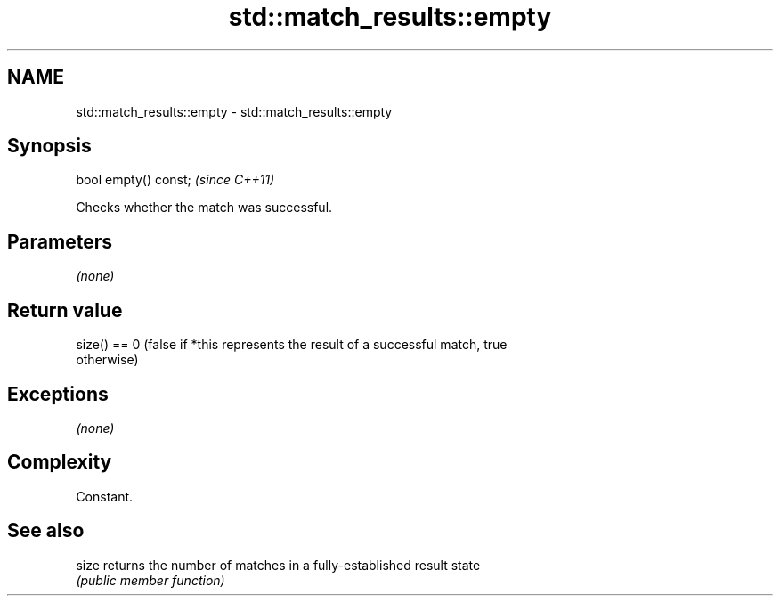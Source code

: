 .TH std::match_results::empty 3 "Apr  2 2017" "2.1 | http://cppreference.com" "C++ Standard Libary"
.SH NAME
std::match_results::empty \- std::match_results::empty

.SH Synopsis
   bool empty() const;  \fI(since C++11)\fP

   Checks whether the match was successful.

.SH Parameters

   \fI(none)\fP

.SH Return value

   size() == 0 (false if *this represents the result of a successful match, true
   otherwise)

.SH Exceptions

   \fI(none)\fP

.SH Complexity

   Constant.

.SH See also

   size returns the number of matches in a fully-established result state
        \fI(public member function)\fP
